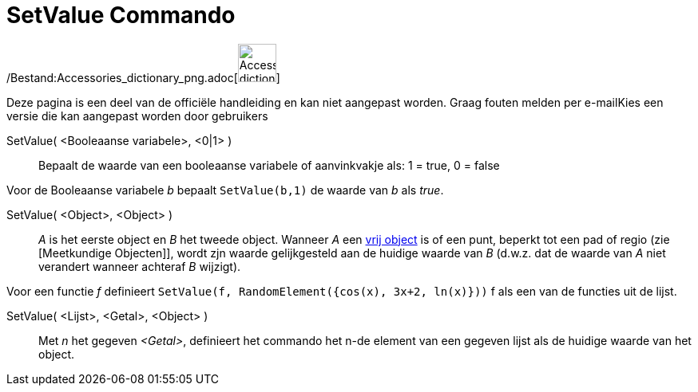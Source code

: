 = SetValue Commando
:page-en: commands/SetValue_Command
ifdef::env-github[:imagesdir: /nl/modules/ROOT/assets/images]

/Bestand:Accessories_dictionary_png.adoc[image:48px-Accessories_dictionary.png[Accessories
dictionary.png,width=48,height=48]]

Deze pagina is een deel van de officiële handleiding en kan niet aangepast worden. Graag fouten melden per
e-mail[.mw-selflink .selflink]##Kies een versie die kan aangepast worden door gebruikers##

SetValue( <Booleaanse variabele>, <0|1> )::
  Bepaalt de waarde van een booleaanse variabele of aanvinkvakje als: 1 = true, 0 = false

[EXAMPLE]
====

Voor de Booleaanse variabele _b_ bepaalt `++ SetValue(b,1)++` de waarde van _b_ als _true_.

====

SetValue( <Object>, <Object> )::
  _A_ is het eerste object en _B_ het tweede object. Wanneer _A_ een xref:/Vrije_afhankelijke_en_hulpobjecten.adoc[vrij
  object] is of een punt, beperkt tot een pad of regio (zie [Meetkundige Objecten]], wordt zjn waarde gelijkgesteld aan
  de huidige waarde van _B_ (d.w.z. dat de waarde van _A_ niet verandert wanneer achteraf _B_ wijzigt).

[EXAMPLE]
====

Voor een functie _f_ definieert `++SetValue(f, RandomElement({cos(x), 3x+2, ln(x)}))++` f als een van de functies uit de
lijst.

====

SetValue( <Lijst>, <Getal>, <Object> )::
  Met _n_ het gegeven _<Getal>_, definieert het commando het n-de element van een gegeven lijst als de huidige waarde
  van het object.
